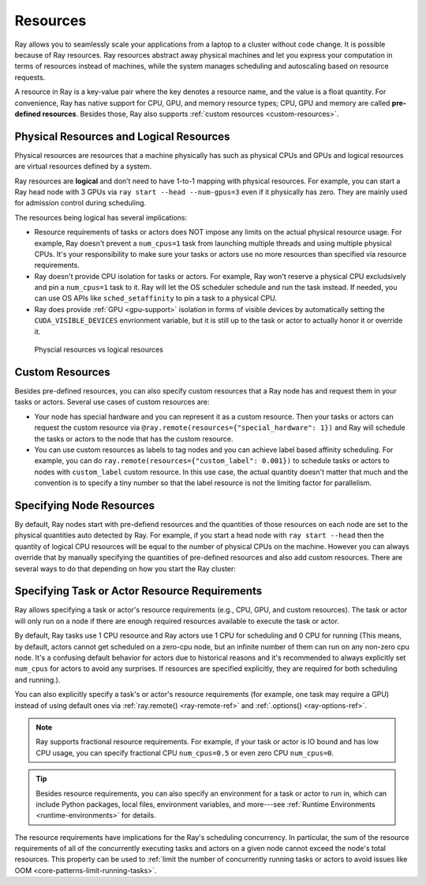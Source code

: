 .. _core-resources:

Resources
=========

Ray allows you to seamlessly scale your applications from a laptop to a cluster without code change.
It is possible because of Ray resources.
Ray resources abstract away physical machines and let you express your computation in terms of resources instead of machines,
while the system manages scheduling and autoscaling based on resource requests.

A resource in Ray is a key-value pair where the key denotes a resource name, and the value is a float quantity.
For convenience, Ray has native support for CPU, GPU, and memory resource types; CPU, GPU and memory are called **pre-defined resources**.
Besides those, Ray also supports :ref:`custom resources <custom-resources>`.

Physical Resources and Logical Resources
----------------------------------------

Physical resources are resources that a machine physically has such as physical CPUs and GPUs
and logical resources are virtual resources defined by a system.

Ray resources are **logical** and don’t need to have 1-to-1 mapping with physical resources.
For example, you can start a Ray head node with 3 GPUs via ``ray start --head --num-gpus=3`` even if it physically has zero.
They are mainly used for admission control during scheduling.

The resources being logical has several implications:

- Resource requirements of tasks or actors does NOT impose any limits on the actual physical resource usage.
  For example, Ray doesn't prevent a ``num_cpus=1`` task from launching multiple threads and using multiple physical CPUs.
  It's your responsibility to make sure your tasks or actors use no more resources than specified via resource requirements.
- Ray doesn't provide CPU isolation for tasks or actors.
  For example, Ray won't reserve a physical CPU excludsively and pin a ``num_cpus=1`` task to it.
  Ray will let the OS scheduler schedule and run the task instead.
  If needed, you can use OS APIs like ``sched_setaffinity`` to pin a task to a physical CPU.
- Ray does provide :ref:`GPU <gpu-support>` isolation in forms of visible devices by automatically setting the ``CUDA_VISIBLE_DEVICES`` envrionment variable,
  but it is still up to the task or actor to actually honor it or override it.

.. figure:: ../images/physical_resources_vs_logical_resources.svg

  Physcial resources vs logical resources

.. _custom-resources:

Custom Resources
----------------

Besides pre-defined resources, you can also specify custom resources that a Ray node has and request them in your tasks or actors.
Several use cases of custom resources are:

- Your node has special hardware and you can represent it as a custom resource.
  Then your tasks or actors can request the custom resource via ``@ray.remote(resources={"special_hardware": 1})``
  and Ray will schedule the tasks or actors to the node that has the custom resource.
- You can use custom resources as labels to tag nodes and you can achieve label based affinity scheduling.
  For example, you can do ``ray.remote(resources={"custom_label": 0.001})`` to schedule tasks or actors to nodes with ``custom_label`` custom resource.
  In this use case, the actual quantity doesn't matter that much and the convention is to specify a tiny number so that the label resource is
  not the limiting factor for parallelism.

Specifying Node Resources
-------------------------

By default, Ray nodes start with pre-defiend resources and the quantities of those resources on each node are set to the physical quantities auto detected by Ray.
For example, if you start a head node with ``ray start --head`` then the quantity of logical CPU resources will be equal to the number of physical CPUs on the machine.
However you can always override that by manually specifying the quantities of pre-defined resources and also add custom resources.
There are several ways to do that depending on how you start the Ray cluster:

.. tabbed:: ray.init()

    If you are using :ref:`ray.init() <ray-init-ref>` to start a single node Ray cluster, you can do the following to manually specify node resources:

    .. literalinclude:: ../doc_code/resources.py
        :language: python
        :start-after: __specifying_node_resources_start__
        :end-before: __specifying_node_resources_end__

.. tabbed:: ray start

    If you are using :ref:`ray start <ray-start-doc>` to start a Ray node, you can run:

    .. code-block:: shell

        ray start --head --num-cpus=3 --num-gpus=4 --resources='{"special_hardware": 1, "custom_label": 1}'

.. tabbed:: ray up

    If you are using :ref:`ray up <ray-up-doc>` to start a Ray cluster, you can set the :ref:`resources field <cluster-configuration-resources-type>` in the yaml file:

    .. code-block:: yaml

        available_node_types:
          head:
            ...
            resources:
              CPU: 3
              GPU: 4
              special_hardware: 1
              custom_label: 1

.. tabbed:: kuberay

    If you are using :ref:`kuberay <kuberay-index>` to start a Ray cluster, you can set the :ref:`rayStartParams field <rayStartParams>` in the yaml file:

    .. code-block:: yaml

        headGroupSpec:
          rayStartParams:
            num-cpus: "3"
            num-gpus: "4"
            resources: '"{\"special_hardware\": 1, \"custom_label\": 1}"'


.. _resource-requirements:

Specifying Task or Actor Resource Requirements
----------------------------------------------

Ray allows specifying a task or actor's resource requirements (e.g., CPU, GPU, and custom resources).
The task or actor will only run on a node if there are enough required resources
available to execute the task or actor.

By default, Ray tasks use 1 CPU resource and Ray actors use 1 CPU for scheduling and 0 CPU for running
(This means, by default, actors cannot get scheduled on a zero-cpu node, but an infinite number of them can run on any non-zero cpu node.
It's a confusing default behavior for actors due to historical reasons and
it's recommended to always explicitly set ``num_cpus`` for actors to avoid any surprises.
If resources are specified explicitly, they are required for both scheduling and running.).

You can also explicitly specify a task's or actor's resource requirements (for example, one task may require a GPU) instead of using default ones via :ref:`ray.remote() <ray-remote-ref>` and :ref:`.options() <ray-options-ref>`.

.. tabbed:: Python

    .. literalinclude:: ../doc_code/resources.py
        :language: python
        :start-after: __specifying_resource_requirements_start__
        :end-before: __specifying_resource_requirements_end__

.. tabbed:: Java

    .. code-block:: java

        // Specify required resources.
        Ray.task(MyRayApp::myFunction).setResource("CPU", 1.0).setResource("GPU", 0.5).setResource("special_hardware", 1.0).remote();

        Ray.actor(Counter::new).setResource("CPU", 2.0).setResource("GPU", 0.5).remote();

.. tabbed:: C++

    .. code-block:: c++

        // Specify required resources.
        ray::Task(MyFunction).SetResource("CPU", 1.0).SetResource("GPU", 0.5).SetResource("special_hardware", 1.0).Remote();

        ray::Actor(CreateCounter).SetResource("CPU", 2.0).SetResource("GPU", 0.5).Remote();

.. note::

  Ray supports fractional resource requirements. For example, if your task or actor is IO bound and has low CPU usage, you can specify fractional CPU ``num_cpus=0.5`` or even zero CPU ``num_cpus=0``.

.. tip::

  Besides resource requirements, you can also specify an environment for a task or actor to run in,
  which can include Python packages, local files, environment variables, and more---see :ref:`Runtime Environments <runtime-environments>` for details.

The resource requirements have implications for the Ray's scheduling concurrency.
In particular, the sum of the resource requirements of all of the
concurrently executing tasks and actors on a given node cannot exceed the node's total resources.
This property can be used to :ref:`limit the number of concurrently running tasks or actors to avoid issues like OOM <core-patterns-limit-running-tasks>`.
